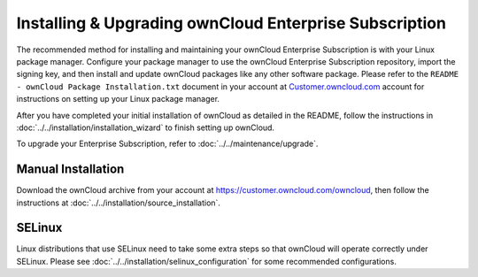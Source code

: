 =======================================================
Installing & Upgrading ownCloud Enterprise Subscription
=======================================================

The recommended method for installing and maintaining your ownCloud Enterprise 
Subscription is with your Linux package manager. Configure your package manager 
to use the ownCloud Enterprise Subscription repository, import the signing key, 
and then install and update ownCloud packages like any other software package. 
Please refer to the ``README - ownCloud Package Installation.txt`` document in 
your account at `Customer.owncloud.com 
<https://customer.owncloud.com/owncloud/>`_ account for instructions on setting 
up your Linux package manager.

After you have completed your initial installation of ownCloud as detailed in 
the README, follow the instructions in 
:doc:`../../installation/installation_wizard` to finish setting up ownCloud.

To upgrade your Enterprise Subscription, refer to 
:doc:`../../maintenance/upgrade`.

Manual Installation
-------------------

Download the ownCloud archive from your account at 
https://customer.owncloud.com/owncloud, then follow the instructions at 
:doc:`../../installation/source_installation`.

SELinux
-------

Linux distributions that use SELinux need to take some extra steps so that 
ownCloud will operate correctly under SELinux. Please see 
:doc:`../../installation/selinux_configuration` for some recommended 
configurations.

